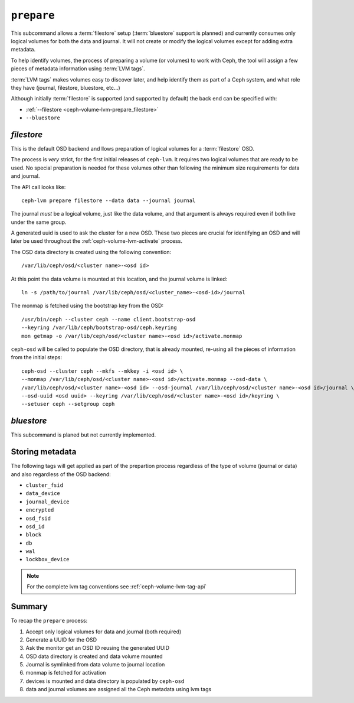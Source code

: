 .. _ceph-volume-lvm-prepare:

``prepare``
===========
This subcommand allows a :term:`filestore` setup (:term:`bluestore` support is
planned) and currently consumes only logical volumes for both the data and
journal. It will not create or modify the logical volumes except for adding
extra metadata.

To help identify volumes, the process of preparing a volume (or volumes) to
work with Ceph, the tool will assign a few pieces of metadata information using
:term:`LVM tags`.

:term:`LVM tags` makes volumes easy to discover later, and help identify them as
part of a Ceph system, and what role they have (journal, filestore, bluestore,
etc...)

Although initially :term:`filestore` is supported (and supported by default)
the back end can be specified with:


* :ref:`--filestore <ceph-volume-lvm-prepare_filestore>`
* ``--bluestore``

.. when available, this will need to be updated to:
.. * :ref:`--bluestore <ceph-volume-prepare_bluestore>`

.. _ceph-volume-lvm-prepare_filestore:

`filestore`
-----------
This is the default OSD backend and llows preparation of logical volumes for
a :term:`filestore` OSD.

The process is *very* strict, for the first initial releases of ``ceph-lvm``.
It requires two logical volumes that are ready to be used. No special
preparation is needed for these volumes other than following the minimum size
requirements for data and journal.

The API call looks like::

    ceph-lvm prepare filestore --data data --journal journal

The journal *must* be a logical volume, just like the data volume, and that
argument is always required even if both live under the same group.

A generated uuid is used to ask the cluster for a new OSD. These two pieces are
crucial for identifying an OSD and will later be used throughout the
:ref:`ceph-volume-lvm-activate` process.

The OSD data directory is created using the following convention::

    /var/lib/ceph/osd/<cluster name>-<osd id>

At this point the data volume is mounted at this location, and the journal
volume is linked::

      ln -s /path/to/journal /var/lib/ceph/osd/<cluster_name>-<osd-id>/journal

The monmap is fetched using the bootstrap key from the OSD::

      /usr/bin/ceph --cluster ceph --name client.bootstrap-osd
      --keyring /var/lib/ceph/bootstrap-osd/ceph.keyring
      mon getmap -o /var/lib/ceph/osd/<cluster name>-<osd id>/activate.monmap

``ceph-osd`` will be called to populate the OSD directory, that is already
mounted, re-using all the pieces of information from the initial steps::

      ceph-osd --cluster ceph --mkfs --mkkey -i <osd id> \
      --monmap /var/lib/ceph/osd/<cluster name>-<osd id>/activate.monmap --osd-data \
      /var/lib/ceph/osd/<cluster name>-<osd id> --osd-journal /var/lib/ceph/osd/<cluster name>-<osd id>/journal \
      --osd-uuid <osd uuid> --keyring /var/lib/ceph/osd/<cluster name>-<osd id>/keyring \
      --setuser ceph --setgroup ceph

.. _ceph-volume-lvm-prepare_bluestore:

`bluestore`
-----------
This subcommand is planed but not currently implemented.


Storing metadata
----------------
The following tags will get applied as part of the prepartion process
regardless of the type of volume (journal or data) and also regardless of the
OSD backend:

* ``cluster_fsid``
* ``data_device``
* ``journal_device``
* ``encrypted``
* ``osd_fsid``
* ``osd_id``
* ``block``
* ``db``
* ``wal``
* ``lockbox_device``

.. note:: For the complete lvm tag conventions see :ref:`ceph-volume-lvm-tag-api`


Summary
-------
To recap the ``prepare`` process:

#. Accept only logical volumes for data and journal (both required)
#. Generate a UUID for the OSD
#. Ask the monitor get an OSD ID reusing the generated UUID
#. OSD data directory is created and data volume mounted
#. Journal is symlinked from data volume to journal location
#. monmap is fetched for activation
#. devices is mounted and data directory is populated by ``ceph-osd``
#. data and journal volumes are assigned all the Ceph metadata using lvm tags
